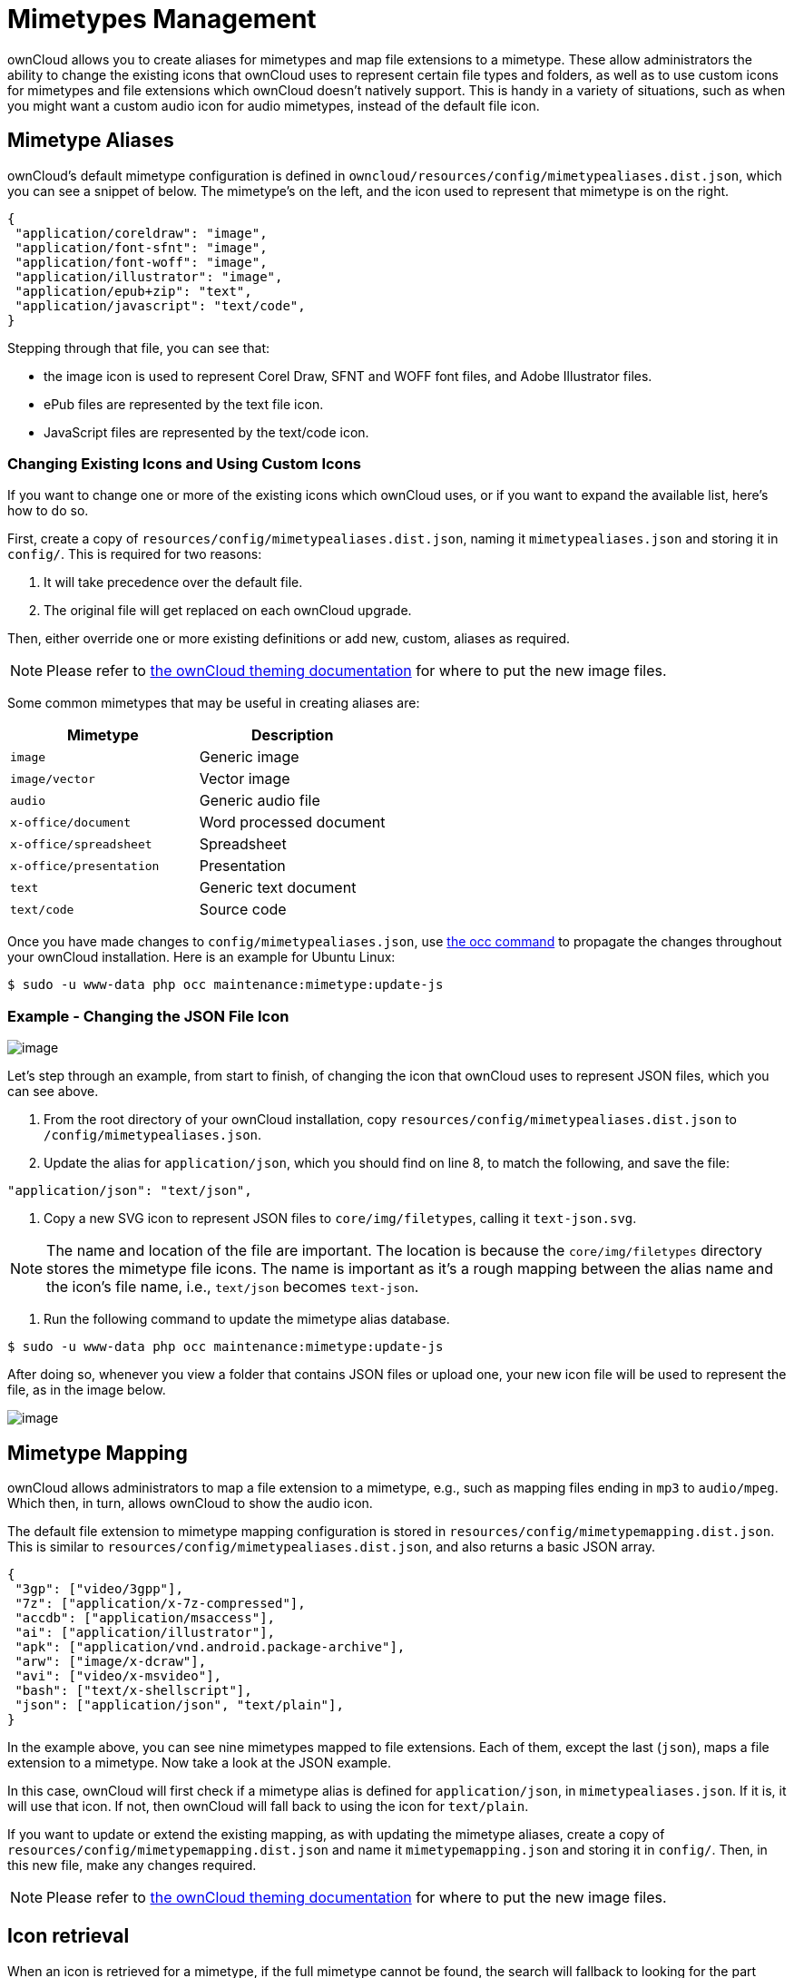 = Mimetypes Management

ownCloud allows you to create aliases for mimetypes and map file
extensions to a mimetype. These allow administrators the ability to
change the existing icons that ownCloud uses to represent certain file
types and folders, as well as to use custom icons for mimetypes and file
extensions which ownCloud doesn’t natively support. This is handy in a
variety of situations, such as when you might want a custom audio icon
for audio mimetypes, instead of the default file icon.

[[mimetype-aliases]]
== Mimetype Aliases

ownCloud’s default mimetype configuration is defined in
`owncloud/resources/config/mimetypealiases.dist.json`, which you can see
a snippet of below. The mimetype’s on the left, and the icon used to
represent that mimetype is on the right.

[source,json]
----
{
 "application/coreldraw": "image",
 "application/font-sfnt": "image",
 "application/font-woff": "image",
 "application/illustrator": "image",
 "application/epub+zip": "text",
 "application/javascript": "text/code",
}
----

Stepping through that file, you can see that:

* the image icon is used to represent Corel Draw, SFNT and WOFF font
files, and Adobe Illustrator files.
* ePub files are represented by the text file icon.
* JavaScript files are represented by the text/code icon.

[[changing-existing-icons-and-using-custom-icons]]
Changing Existing Icons and Using Custom Icons
~~~~~~~~~~~~~~~~~~~~~~~~~~~~~~~~~~~~~~~~~~~~~~

If you want to change one or more of the existing icons which ownCloud
uses, or if you want to expand the available list, here’s how to do so.

First, create a copy of `resources/config/mimetypealiases.dist.json`,
naming it `mimetypealiases.json` and storing it in `config/`. This is
required for two reasons:

1.  It will take precedence over the default file.
2.  The original file will get replaced on each ownCloud upgrade.

Then, either override one or more existing definitions or add new,
custom, aliases as required.

NOTE: Please refer to https://doc.owncloud.com/server/latest/developer_manual/core/theming.html[the ownCloud theming documentation] for where to put the new image files.

Some common mimetypes that may be useful in creating aliases are:

[cols=",",options="header",]
|============================================
|Mimetype |Description
|`image` |Generic image
|`image/vector` |Vector image
|`audio` |Generic audio file
|`x-office/document` |Word processed document
|`x-office/spreadsheet` |Spreadsheet
|`x-office/presentation` |Presentation
|`text` |Generic text document
|`text/code` |Source code
|============================================

Once you have made changes to `config/mimetypealiases.json`, use xref:configuration/server/occ_command.adoc[the occ command] to propagate the changes throughout your ownCloud installation.
Here is an example for Ubuntu Linux:

....
$ sudo -u www-data php occ maintenance:mimetype:update-js
....

[[example---changing-the-json-file-icon]]
Example - Changing the JSON File Icon
~~~~~~~~~~~~~~~~~~~~~~~~~~~~~~~~~~~~~

image:/server/_images/configuration/mimetypes/json-alias-before.png[image]

Let’s step through an example, from start to finish, of changing the
icon that ownCloud uses to represent JSON files, which you can see
above.

1.  From the root directory of your ownCloud installation, copy
`resources/config/mimetypealiases.dist.json` to
`/config/mimetypealiases.json`.
2.  Update the alias for `application/json`, which you should find on
line 8, to match the following, and save the file:

....
"application/json": "text/json",
....

1.  Copy a new SVG icon to represent JSON files to `core/img/filetypes`,
calling it `text-json.svg`.

NOTE: The name and location of the file are important. The location is because the `core/img/filetypes` directory stores the mimetype file icons. The name is important as it’s a rough mapping between the alias name and the icon’s file name, i.e., `text/json` becomes `text-json`.

1.  Run the following command to update the mimetype alias database.

[source,console]
----
$ sudo -u www-data php occ maintenance:mimetype:update-js
----

After doing so, whenever you view a folder that contains JSON files or
upload one, your new icon file will be used to represent the file, as in
the image below.

image:/server/_images/configuration/mimetypes/json-alias-after.png[image]

[[mimetype-mapping]]
== Mimetype Mapping

ownCloud allows administrators to map a file extension to a mimetype,
e.g., such as mapping files ending in `mp3` to `audio/mpeg`. Which then,
in turn, allows ownCloud to show the audio icon.

The default file extension to mimetype mapping configuration is stored
in `resources/config/mimetypemapping.dist.json`. This is similar to
`resources/config/mimetypealiases.dist.json`, and also returns a basic
JSON array.

[source,json]
----
{
 "3gp": ["video/3gpp"],
 "7z": ["application/x-7z-compressed"],
 "accdb": ["application/msaccess"],
 "ai": ["application/illustrator"],
 "apk": ["application/vnd.android.package-archive"],
 "arw": ["image/x-dcraw"],
 "avi": ["video/x-msvideo"],
 "bash": ["text/x-shellscript"],
 "json": ["application/json", "text/plain"],
}
----

In the example above, you can see nine mimetypes mapped to file
extensions. Each of them, except the last (`json`), maps a file
extension to a mimetype. Now take a look at the JSON example.

In this case, ownCloud will first check if a mimetype alias is defined
for `application/json`, in `mimetypealiases.json`. If it is, it will use
that icon. If not, then ownCloud will fall back to using the icon for
`text/plain`.

If you want to update or extend the existing mapping, as with updating
the mimetype aliases, create a copy of
`resources/config/mimetypemapping.dist.json` and name it
`mimetypemapping.json` and storing it in `config/`. Then, in this new
file, make any changes required.

NOTE: Please refer to https://doc.owncloud.com/server/latest/developer_manual/core/theming.html[the ownCloud theming documentation] for where to put the new image files.

[[icon-retrieval]]
== Icon retrieval

When an icon is retrieved for a mimetype, if the full mimetype cannot be
found, the search will fallback to looking for the part before the
slash. Given a file with the mimetype `image/my-custom-image`, if no
icon exists for the full mimetype, the icon for `image` will be used
instead. This allows specialized mimetypes to fallback to generic icons
when the relevant icons are unavailable.
